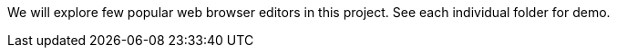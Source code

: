 We will explore few popular web browser editors in this project. See
each individual folder for demo.
